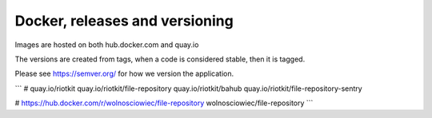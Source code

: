 Docker, releases and versioning
===============================

Images are hosted on both hub.docker.com and quay.io

The versions are created from tags, when a code is considered stable, then it is tagged.

Please see https://semver.org/ for how we version the application.

```
# quay.io/riotkit
quay.io/riotkit/file-repository
quay.io/riotkit/bahub
quay.io/riotkit/file-repository-sentry

# https://hub.docker.com/r/wolnosciowiec/file-repository
wolnosciowiec/file-repository
```
